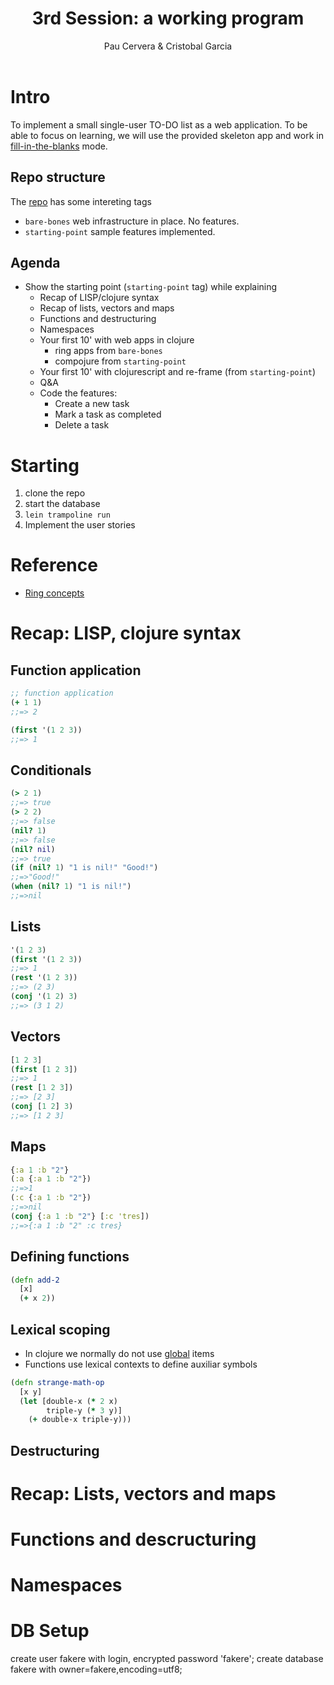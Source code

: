 #+title: 3rd Session: a working program
#+author: Pau Cervera & Cristobal Garcia
#+REVEAL_ROOT: http://cdn.jsdelivr.net/reveal.js/3.0.0/
#+OPTIONS: num:nil


* Intro

To implement a small single-user TO-DO list as a web application. To be able
to focus on learning, we will use the provided skeleton app and work in
_fill-in-the-blanks_ mode.

** Repo structure

   The [[https://github.com/capside-functional-nomads/bartleby][repo]] has some intereting tags

   - =bare-bones= web infrastructure in place. No features.
   - =starting-point= sample features implemented.

** Agenda

   - Show the starting point (=starting-point= tag) while explaining
     - Recap of LISP/clojure syntax
     - Recap of lists, vectors and maps
     - Functions and destructuring
     - Namespaces
     - Your first 10' with web apps in clojure
       - ring apps from =bare-bones=
       - compojure from =starting-point=
     - Your first 10' with clojurescript and re-frame (from =starting-point=)
     - Q&A
     - Code the features:
       - Create a new task
       - Mark a task as completed
       - Delete a task

* Starting

  1. clone the repo
  2. start the database
  3. =lein trampoline run=
  4. Implement the user stories 


* Reference

  - [[https://github.com/ring-clojure/ring/wiki/Concepts][Ring concepts]]


* Recap: LISP, clojure syntax

** Function application

  #+begin_src clojure :eval never
  ;; function application
  (+ 1 1)
  ;;=> 2

  (first '(1 2 3))
  ;;=> 1
  #+end_src

** Conditionals

  #+begin_src clojure :eval never
    (> 2 1)
    ;;=> true
    (> 2 2)
    ;;=> false
    (nil? 1)
    ;;=> false
    (nil? nil)
    ;;=> true
    (if (nil? 1) "1 is nil!" "Good!")
    ;;=>"Good!"
    (when (nil? 1) "1 is nil!")
    ;;=>nil
  #+end_src

** Lists
  
  #+begin_src clojure :eval never
  '(1 2 3)
  (first '(1 2 3))
  ;;=> 1
  (rest '(1 2 3))
  ;;=> (2 3)
  (conj '(1 2) 3)
  ;;=> (3 1 2)
  #+end_src

** Vectors

  #+begin_src clojure :eval never
  [1 2 3]
  (first [1 2 3])
  ;;=> 1
  (rest [1 2 3])
  ;;=> [2 3]
  (conj [1 2] 3)
  ;;=> [1 2 3]
  #+end_src

** Maps

  #+begin_src clojure :eval never
  {:a 1 :b "2"}
  (:a {:a 1 :b "2"})
  ;;=>1
  (:c {:a 1 :b "2"})
  ;;=>nil
  (conj {:a 1 :b "2"} [:c 'tres])
  ;;=>{:a 1 :b "2" :c tres}
  #+end_src

** Defining functions

  #+begin_src clojure :eval never
    (defn add-2
      [x]
      (+ x 2))
  #+end_src

** Lexical scoping

   - In clojure we normally do not use _global_ items
   - Functions use lexical contexts to define auxiliar symbols

  #+begin_src clojure :eval never
    (defn strange-math-op
      [x y]
      (let [double-x (* 2 x)
            triple-y (* 3 y)]
        (+ double-x triple-y)))
        
  #+end_src

** Destructuring


* Recap: Lists, vectors and maps

* Functions and descructuring

* Namespaces

* DB Setup

  create user fakere with login, encrypted password 'fakere';
  create database fakere with owner=fakere,encoding=utf8;
